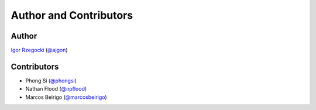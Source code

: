 Author and Contributors
=======================

Author
------

`Igor Rzegocki`_ (`@ajgon`_)

Contributors
------------

* Phong Si (`@phongsi`_)
* Nathan Flood (`@npflood`_)
* Marcos Beirigo (`@marcosbeirigo`_)

.. _Igor Rzegocki: https://www.rzegocki.pl/
.. _@ajgon: https://github.com/ajgon
.. _@phongsi: https://github.com/phongsi
.. _@npflood: https://github.com/npflood
.. _@marcosbeirigo: https://github.com/marcosbeirigo
